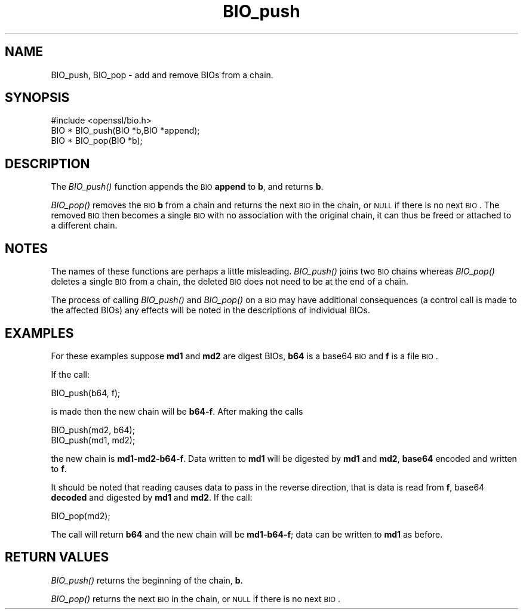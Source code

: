 .\" Automatically generated by Pod::Man 2.25 (Pod::Simple 3.16)
.\"
.\" Standard preamble:
.\" ========================================================================
.de Sp \" Vertical space (when we can't use .PP)
.if t .sp .5v
.if n .sp
..
.de Vb \" Begin verbatim text
.ft CW
.nf
.ne \\$1
..
.de Ve \" End verbatim text
.ft R
.fi
..
.\" Set up some character translations and predefined strings.  \*(-- will
.\" give an unbreakable dash, \*(PI will give pi, \*(L" will give a left
.\" double quote, and \*(R" will give a right double quote.  \*(C+ will
.\" give a nicer C++.  Capital omega is used to do unbreakable dashes and
.\" therefore won't be available.  \*(C` and \*(C' expand to `' in nroff,
.\" nothing in troff, for use with C<>.
.tr \(*W-
.ds C+ C\v'-.1v'\h'-1p'\s-2+\h'-1p'+\s0\v'.1v'\h'-1p'
.ie n \{\
.    ds -- \(*W-
.    ds PI pi
.    if (\n(.H=4u)&(1m=24u) .ds -- \(*W\h'-12u'\(*W\h'-12u'-\" diablo 10 pitch
.    if (\n(.H=4u)&(1m=20u) .ds -- \(*W\h'-12u'\(*W\h'-8u'-\"  diablo 12 pitch
.    ds L" ""
.    ds R" ""
.    ds C` ""
.    ds C' ""
'br\}
.el\{\
.    ds -- \|\(em\|
.    ds PI \(*p
.    ds L" ``
.    ds R" ''
'br\}
.\"
.\" Escape single quotes in literal strings from groff's Unicode transform.
.ie \n(.g .ds Aq \(aq
.el       .ds Aq '
.\"
.\" If the F register is turned on, we'll generate index entries on stderr for
.\" titles (.TH), headers (.SH), subsections (.SS), items (.Ip), and index
.\" entries marked with X<> in POD.  Of course, you'll have to process the
.\" output yourself in some meaningful fashion.
.ie \nF \{\
.    de IX
.    tm Index:\\$1\t\\n%\t"\\$2"
..
.    nr % 0
.    rr F
.\}
.el \{\
.    de IX
..
.\}
.\"
.\" Accent mark definitions (@(#)ms.acc 1.5 88/02/08 SMI; from UCB 4.2).
.\" Fear.  Run.  Save yourself.  No user-serviceable parts.
.    \" fudge factors for nroff and troff
.if n \{\
.    ds #H 0
.    ds #V .8m
.    ds #F .3m
.    ds #[ \f1
.    ds #] \fP
.\}
.if t \{\
.    ds #H ((1u-(\\\\n(.fu%2u))*.13m)
.    ds #V .6m
.    ds #F 0
.    ds #[ \&
.    ds #] \&
.\}
.    \" simple accents for nroff and troff
.if n \{\
.    ds ' \&
.    ds ` \&
.    ds ^ \&
.    ds , \&
.    ds ~ ~
.    ds /
.\}
.if t \{\
.    ds ' \\k:\h'-(\\n(.wu*8/10-\*(#H)'\'\h"|\\n:u"
.    ds ` \\k:\h'-(\\n(.wu*8/10-\*(#H)'\`\h'|\\n:u'
.    ds ^ \\k:\h'-(\\n(.wu*10/11-\*(#H)'^\h'|\\n:u'
.    ds , \\k:\h'-(\\n(.wu*8/10)',\h'|\\n:u'
.    ds ~ \\k:\h'-(\\n(.wu-\*(#H-.1m)'~\h'|\\n:u'
.    ds / \\k:\h'-(\\n(.wu*8/10-\*(#H)'\z\(sl\h'|\\n:u'
.\}
.    \" troff and (daisy-wheel) nroff accents
.ds : \\k:\h'-(\\n(.wu*8/10-\*(#H+.1m+\*(#F)'\v'-\*(#V'\z.\h'.2m+\*(#F'.\h'|\\n:u'\v'\*(#V'
.ds 8 \h'\*(#H'\(*b\h'-\*(#H'
.ds o \\k:\h'-(\\n(.wu+\w'\(de'u-\*(#H)/2u'\v'-.3n'\*(#[\z\(de\v'.3n'\h'|\\n:u'\*(#]
.ds d- \h'\*(#H'\(pd\h'-\w'~'u'\v'-.25m'\f2\(hy\fP\v'.25m'\h'-\*(#H'
.ds D- D\\k:\h'-\w'D'u'\v'-.11m'\z\(hy\v'.11m'\h'|\\n:u'
.ds th \*(#[\v'.3m'\s+1I\s-1\v'-.3m'\h'-(\w'I'u*2/3)'\s-1o\s+1\*(#]
.ds Th \*(#[\s+2I\s-2\h'-\w'I'u*3/5'\v'-.3m'o\v'.3m'\*(#]
.ds ae a\h'-(\w'a'u*4/10)'e
.ds Ae A\h'-(\w'A'u*4/10)'E
.    \" corrections for vroff
.if v .ds ~ \\k:\h'-(\\n(.wu*9/10-\*(#H)'\s-2\u~\d\s+2\h'|\\n:u'
.if v .ds ^ \\k:\h'-(\\n(.wu*10/11-\*(#H)'\v'-.4m'^\v'.4m'\h'|\\n:u'
.    \" for low resolution devices (crt and lpr)
.if \n(.H>23 .if \n(.V>19 \
\{\
.    ds : e
.    ds 8 ss
.    ds o a
.    ds d- d\h'-1'\(ga
.    ds D- D\h'-1'\(hy
.    ds th \o'bp'
.    ds Th \o'LP'
.    ds ae ae
.    ds Ae AE
.\}
.rm #[ #] #H #V #F C
.\" ========================================================================
.\"
.IX Title "BIO_push 3"
.TH BIO_push 3 "2014-09-05" "LibreSSL " "LibreSSL"
.\" For nroff, turn off justification.  Always turn off hyphenation; it makes
.\" way too many mistakes in technical documents.
.if n .ad l
.nh
.SH "NAME"
BIO_push, BIO_pop \- add and remove BIOs from a chain.
.SH "SYNOPSIS"
.IX Header "SYNOPSIS"
.Vb 1
\& #include <openssl/bio.h>
\&
\& BIO *  BIO_push(BIO *b,BIO *append);
\& BIO *  BIO_pop(BIO *b);
.Ve
.SH "DESCRIPTION"
.IX Header "DESCRIPTION"
The \fIBIO_push()\fR function appends the \s-1BIO\s0 \fBappend\fR to \fBb\fR, and returns
\&\fBb\fR.
.PP
\&\fIBIO_pop()\fR removes the \s-1BIO\s0 \fBb\fR from a chain and returns the next \s-1BIO\s0
in the chain, or \s-1NULL\s0 if there is no next \s-1BIO\s0. The removed \s-1BIO\s0 then
becomes a single \s-1BIO\s0 with no association with the original chain,
it can thus be freed or attached to a different chain.
.SH "NOTES"
.IX Header "NOTES"
The names of these functions are perhaps a little misleading. \fIBIO_push()\fR
joins two \s-1BIO\s0 chains whereas \fIBIO_pop()\fR deletes a single \s-1BIO\s0 from a chain,
the deleted \s-1BIO\s0 does not need to be at the end of a chain.
.PP
The process of calling \fIBIO_push()\fR and \fIBIO_pop()\fR on a \s-1BIO\s0 may have additional
consequences (a control call is made to the affected BIOs) any effects will
be noted in the descriptions of individual BIOs.
.SH "EXAMPLES"
.IX Header "EXAMPLES"
For these examples suppose \fBmd1\fR and \fBmd2\fR are digest BIOs, \fBb64\fR is
a base64 \s-1BIO\s0 and \fBf\fR is a file \s-1BIO\s0.
.PP
If the call:
.PP
.Vb 1
\& BIO_push(b64, f);
.Ve
.PP
is made then the new chain will be \fBb64\-f\fR. After making the calls
.PP
.Vb 2
\& BIO_push(md2, b64);
\& BIO_push(md1, md2);
.Ve
.PP
the new chain is \fBmd1\-md2\-b64\-f\fR. Data written to \fBmd1\fR will be digested
by \fBmd1\fR and \fBmd2\fR, \fBbase64\fR encoded and written to \fBf\fR.
.PP
It should be noted that reading causes data to pass in the reverse
direction, that is data is read from \fBf\fR, base64 \fBdecoded\fR and digested
by \fBmd1\fR and \fBmd2\fR. If the call:
.PP
.Vb 1
\& BIO_pop(md2);
.Ve
.PP
The call will return \fBb64\fR and the new chain will be \fBmd1\-b64\-f\fR; data can
be written to \fBmd1\fR as before.
.SH "RETURN VALUES"
.IX Header "RETURN VALUES"
\&\fIBIO_push()\fR returns the beginning of the chain, \fBb\fR.
.PP
\&\fIBIO_pop()\fR returns the next \s-1BIO\s0 in the chain, or \s-1NULL\s0 if there is no next
\&\s-1BIO\s0.
